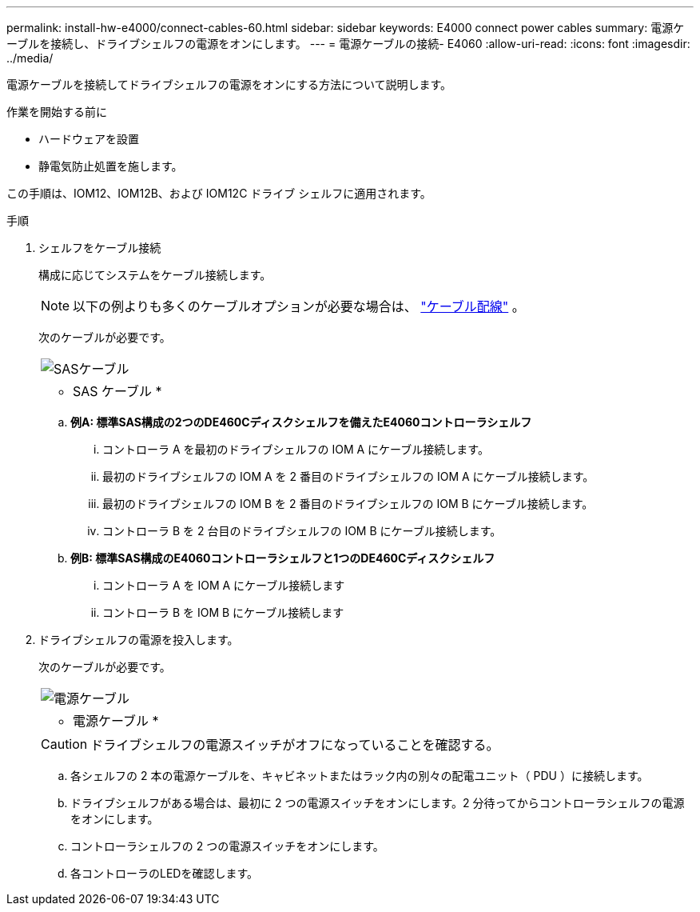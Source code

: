 ---
permalink: install-hw-e4000/connect-cables-60.html 
sidebar: sidebar 
keywords: E4000 connect power cables 
summary: 電源ケーブルを接続し、ドライブシェルフの電源をオンにします。 
---
= 電源ケーブルの接続- E4060
:allow-uri-read: 
:icons: font
:imagesdir: ../media/


[role="lead"]
電源ケーブルを接続してドライブシェルフの電源をオンにする方法について説明します。

.作業を開始する前に
* ハードウェアを設置
* 静電気防止処置を施します。


この手順は、IOM12、IOM12B、および IOM12C ドライブ シェルフに適用されます。

.手順
. シェルフをケーブル接続
+
構成に応じてシステムをケーブル接続します。

+

NOTE: 以下の例よりも多くのケーブルオプションが必要な場合は、 link:https://docs.netapp.com/us-en/e-series/install-hw-cabling/driveshelf-cable-task.html#cabling-e4000["ケーブル配線"^] 。

+
次のケーブルが必要です。

+
|===


 a| 
image:../media/sas_cable.png["SASケーブル"]
 a| 
* SAS ケーブル *

|===
+
.. *例A: 標準SAS構成の2つのDE460Cディスクシェルフを備えたE4060コントローラシェルフ*
+
... コントローラ A を最初のドライブシェルフの IOM A にケーブル接続します。
... 最初のドライブシェルフの IOM A を 2 番目のドライブシェルフの IOM A にケーブル接続します。
... 最初のドライブシェルフの IOM B を 2 番目のドライブシェルフの IOM B にケーブル接続します。
... コントローラ B を 2 台目のドライブシェルフの IOM B にケーブル接続します。


.. *例B: 標準SAS構成のE4060コントローラシェルフと1つのDE460Cディスクシェルフ*
+
... コントローラ A を IOM A にケーブル接続します
... コントローラ B を IOM B にケーブル接続します




. ドライブシェルフの電源を投入します。
+
次のケーブルが必要です。

+
|===


 a| 
image:../media/power_cable_inst-hw-e2800-e5700.png["電源ケーブル"]
 a| 
* 電源ケーブル *

|===
+

CAUTION: ドライブシェルフの電源スイッチがオフになっていることを確認する。

+
.. 各シェルフの 2 本の電源ケーブルを、キャビネットまたはラック内の別々の配電ユニット（ PDU ）に接続します。
.. ドライブシェルフがある場合は、最初に 2 つの電源スイッチをオンにします。2 分待ってからコントローラシェルフの電源をオンにします。
.. コントローラシェルフの 2 つの電源スイッチをオンにします。
.. 各コントローラのLEDを確認します。



